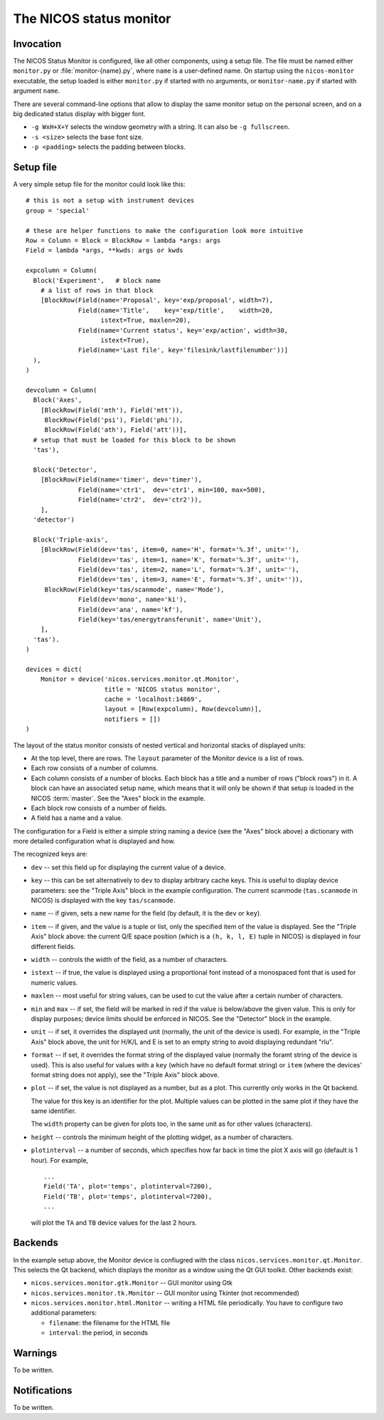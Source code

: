 .. _monitor:

The NICOS status monitor
========================

Invocation
----------

The NICOS Status Monitor is configured, like all other components, using a setup
file.  The file must be named either ``monitor.py`` or
:file:`monitor-{name}.py`, where ``name`` is a user-defined name.  On startup
using the ``nicos-monitor`` executable, the setup loaded is either
``monitor.py`` if started with no arguments, or ``monitor-name.py`` if started
with argument ``name``.

There are several command-line options that allow to display the same
monitor setup on the personal screen, and on a big dedicated status display
with bigger font.

* ``-g WxH+X+Y`` selects the window geometry with a string.  It can also be
  ``-g fullscreen``.

* ``-s <size>`` selects the base font size.

* ``-p <padding>`` selects the padding between blocks.


Setup file
----------

A very simple setup file for the monitor could look like this::

  # this is not a setup with instrument devices
  group = 'special'

  # these are helper functions to make the configuration look more intuitive
  Row = Column = Block = BlockRow = lambda *args: args
  Field = lambda *args, **kwds: args or kwds

  expcolumn = Column(
    Block('Experiment',   # block name
      # a list of rows in that block
      [BlockRow(Field(name='Proposal', key='exp/proposal', width=7),
                Field(name='Title',    key='exp/title',    width=20,
                      istext=True, maxlen=20),
                Field(name='Current status', key='exp/action', width=30,
                      istext=True),
                Field(name='Last file', key='filesink/lastfilenumber'))]
    ),
  )

  devcolumn = Column(
    Block('Axes',
      [BlockRow(Field('mth'), Field('mtt')),
       BlockRow(Field('psi'), Field('phi')),
       BlockRow(Field('ath'), Field('att'))],
    # setup that must be loaded for this block to be shown
    'tas'),

    Block('Detector',
      [BlockRow(Field(name='timer', dev='timer'),
                Field(name='ctr1',  dev='ctr1', min=100, max=500),
                Field(name='ctr2',  dev='ctr2')),
      ],
    'detector')

    Block('Triple-axis',
      [BlockRow(Field(dev='tas', item=0, name='H', format='%.3f', unit=''),
                Field(dev='tas', item=1, name='K', format='%.3f', unit=''),
                Field(dev='tas', item=2, name='L', format='%.3f', unit=''),
                Field(dev='tas', item=3, name='E', format='%.3f', unit='')),
       BlockRow(Field(key='tas/scanmode', name='Mode'),
                Field(dev='mono', name='ki'),
                Field(dev='ana', name='kf'),
                Field(key='tas/energytransferunit', name='Unit'),
      ],
    'tas').
  )

  devices = dict(
      Monitor = device('nicos.services.monitor.qt.Monitor',
                       title = 'NICOS status monitor',
                       cache = 'localhost:14869',
                       layout = [Row(expcolumn), Row(devcolumn)],
                       notifiers = [])
  )

The layout of the status monitor consists of nested vertical and horizontal
stacks of displayed units:

* At the top level, there are rows.  The ``layout`` parameter of the Monitor
  device is a list of rows.

* Each row consists of a number of columns.

* Each column consists of a number of blocks.  Each block has a title and a
  number of rows ("block rows") in it.  A block can have an associated setup
  name, which means that it will only be shown if that setup is loaded in the
  NICOS :term:`master`.  See the "Axes" block in the example.

* Each block row consists of a number of fields.

* A field has a name and a value.

The configuration for a Field is either a simple string naming a device (see the
"Axes" block above) a dictionary with more detailed configuration what is
displayed and how.

The recognized keys are:

* ``dev`` -- set this field up for displaying the current value of a device.

* ``key`` -- this can be set alternatively to ``dev`` to display arbitrary cache
  keys.  This is useful to display device parameters: see the "Triple Axis"
  block in the example configuration.  The current scanmode (``tas.scanmode`` in
  NICOS) is displayed with the key ``tas/scanmode``.

* ``name`` -- if given, sets a new name for the field (by default, it is the
  ``dev`` or ``key``).

* ``item`` -- if given, and the value is a tuple or list, only the specified
  item of the value is displayed.  See the "Triple Axis" block above: the
  current Q/E space position (which is a ``(h, k, l, E)`` tuple in NICOS) is
  displayed in four different fields.

* ``width`` -- controls the width of the field, as a number of characters.

* ``istext`` -- if true, the value is displayed using a proportional font
  instead of a monospaced font that is used for numeric values.

* ``maxlen`` -- most useful for string values, can be used to cut the value
  after a certain number of characters.

* ``min`` and ``max`` -- if set, the field will be marked in red if the value is
  below/above the given value.  This is only for display purposes; device
  limits should be enforced in NICOS.  See the "Detector" block in the example.

* ``unit`` -- if set, it overrides the displayed unit (normally, the unit of the
  device is used).  For example, in the "Triple Axis" block above, the unit for
  H/K/L and E is set to an empty string to avoid displaying redundant "rlu".

* ``format`` -- if set, it overrides the format string of the displayed value
  (normally the foramt string of the device is used).  This is also useful for
  values with a ``key`` (which have no default format string) or ``item`` (where
  the devices' format string does not apply), see the "Triple Axis" block above.

* ``plot`` -- if set, the value is not displayed as a number, but as a plot.
  This currently only works in the Qt backend.

  The value for this key is an identifier for the plot.  Multiple values can be
  plotted in the same plot if they have the same identifier.

  The ``width`` property can be given for plots too, in the same unit as for
  other values (characters).

* ``height`` -- controls the minimum height of the plotting widget, as a number
  of characters.

* ``plotinterval`` -- a number of seconds, which specifies how far back in time the
  plot X axis will go (default is 1 hour).  For example, ::

    ...
    Field('TA', plot='temps', plotinterval=7200),
    Field('TB', plot='temps', plotinterval=7200),
    ...

  will plot the ``TA`` and ``TB`` device values for the last 2 hours.


Backends
--------

In the example setup above, the Monitor device is confiugred with the class
``nicos.services.monitor.qt.Monitor``.  This selects the Qt backend, which displays the
monitor as a window using the Qt GUI toolkit.  Other backends exist:

* ``nicos.services.monitor.gtk.Monitor`` -- GUI monitor using Gtk

* ``nicos.services.monitor.tk.Monitor`` -- GUI monitor using Tkinter (not recommended)

* ``nicos.services.monitor.html.Monitor`` -- writing a HTML file periodically.  You have
  to configure two additional parameters:

  - ``filename``: the filename for the HTML file
  - ``interval``: the period, in seconds


Warnings
--------

To be written.

Notifications
-------------

To be written.
